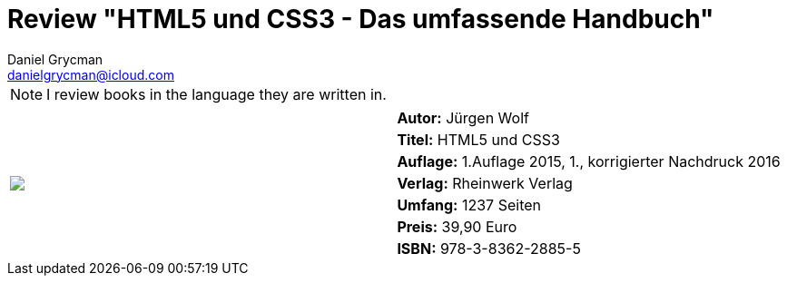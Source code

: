 = Review "HTML5 und CSS3 - Das umfassende Handbuch"
Daniel Grycman <danielgrycman@icloud.com>
:icons: font

NOTE: I review books in the language they are written in.

[.lead]



[sidebar]
[.text-right]
****
[cols="2*"]
|===
.7+^.^| pass:[<a rel="nofollow" href="http://www.amazon.de/gp/product/3836228858/ref=as_li_tl?ie=UTF8&camp=1638&creative=6742&creativeASIN=3836228858&linkCode=as2&tag=danigryc-21"><img border="0" src="http://ws-eu.amazon-adsystem.com/widgets/q?_encoding=UTF8&ASIN=3836228858&Format=_SL160_&ID=AsinImage&MarketPlace=DE&ServiceVersion=20070822&WS=1&tag=danigryc-21" ></a><img src="http://ir-de.amazon-adsystem.com/e/ir?t=danigryc-21&l=as2&o=3&a=3836228858" width="1" height="1" border="0" alt="" style="border:none !important; margin:0px !important;" />
]
| *Autor:* Jürgen Wolf

| *Titel:* HTML5 und CSS3

| *Auflage:* 1.Auflage 2015, 1., korrigierter Nachdruck 2016

| *Verlag:* Rheinwerk Verlag

| *Umfang:* 1237 Seiten

| *Preis:* 39,90 Euro

| *ISBN:* 978-3-8362-2885-5

|===
****
////
[.text-center]
_Diese Rezension wird ebenfalls im Magazin Java Aktuell Ausgabe aa/yyyy veröffentlicht._
////
